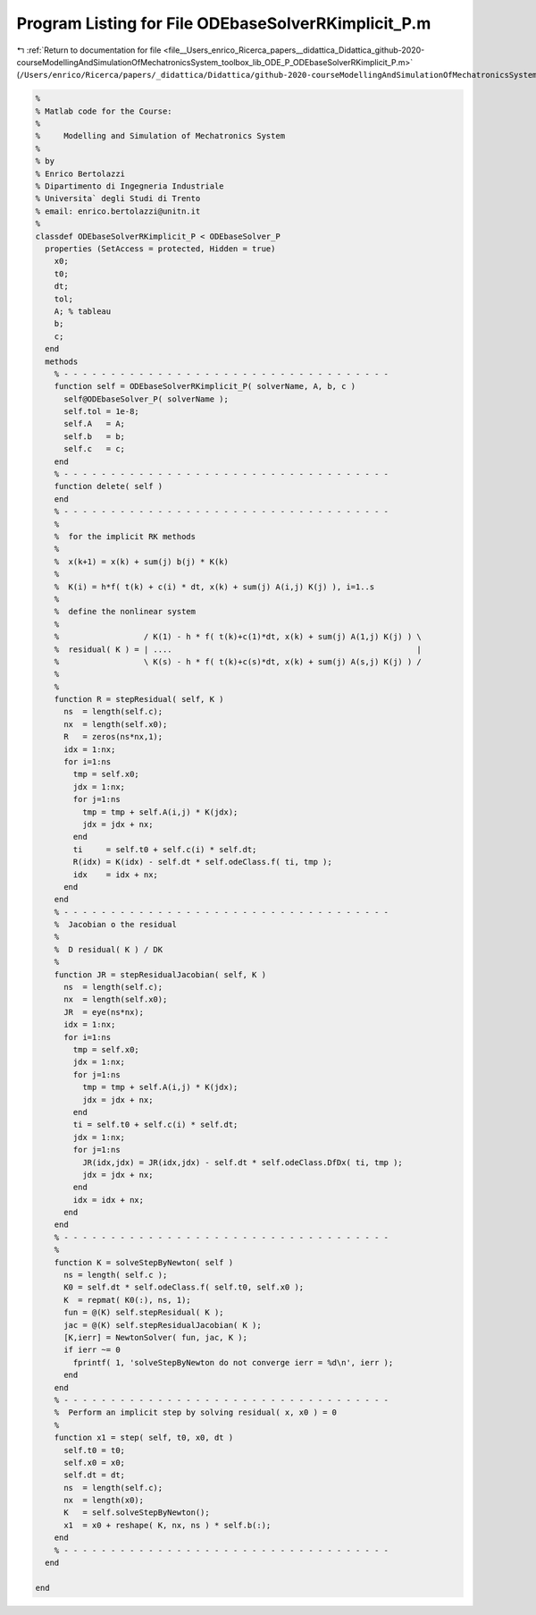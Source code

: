 
.. _program_listing_file__Users_enrico_Ricerca_papers__didattica_Didattica_github-2020-courseModellingAndSimulationOfMechatronicsSystem_toolbox_lib_ODE_P_ODEbaseSolverRKimplicit_P.m:

Program Listing for File ODEbaseSolverRKimplicit_P.m
====================================================

|exhale_lsh| :ref:`Return to documentation for file <file__Users_enrico_Ricerca_papers__didattica_Didattica_github-2020-courseModellingAndSimulationOfMechatronicsSystem_toolbox_lib_ODE_P_ODEbaseSolverRKimplicit_P.m>` (``/Users/enrico/Ricerca/papers/_didattica/Didattica/github-2020-courseModellingAndSimulationOfMechatronicsSystem/toolbox/lib/ODE_P/ODEbaseSolverRKimplicit_P.m``)

.. |exhale_lsh| unicode:: U+021B0 .. UPWARDS ARROW WITH TIP LEFTWARDS

.. code-block:: cpp

   %
   % Matlab code for the Course:
   %
   %     Modelling and Simulation of Mechatronics System
   %
   % by
   % Enrico Bertolazzi
   % Dipartimento di Ingegneria Industriale
   % Universita` degli Studi di Trento
   % email: enrico.bertolazzi@unitn.it
   %
   classdef ODEbaseSolverRKimplicit_P < ODEbaseSolver_P
     properties (SetAccess = protected, Hidden = true)
       x0;
       t0;
       dt;
       tol;
       A; % tableau
       b;
       c;
     end
     methods
       % - - - - - - - - - - - - - - - - - - - - - - - - - - - - - - - - - - -
       function self = ODEbaseSolverRKimplicit_P( solverName, A, b, c )
         self@ODEbaseSolver_P( solverName );
         self.tol = 1e-8;
         self.A   = A;
         self.b   = b;
         self.c   = c;
       end
       % - - - - - - - - - - - - - - - - - - - - - - - - - - - - - - - - - - -
       function delete( self )
       end
       % - - - - - - - - - - - - - - - - - - - - - - - - - - - - - - - - - - -
       %
       %  for the implicit RK methods
       %
       %  x(k+1) = x(k) + sum(j) b(j) * K(k)
       %
       %  K(i) = h*f( t(k) + c(i) * dt, x(k) + sum(j) A(i,j) K(j) ), i=1..s
       %
       %  define the nonlinear system
       %
       %                  / K(1) - h * f( t(k)+c(1)*dt, x(k) + sum(j) A(1,j) K(j) ) \
       %  residual( K ) = | ....                                                    |
       %                  \ K(s) - h * f( t(k)+c(s)*dt, x(k) + sum(j) A(s,j) K(j) ) /
       %
       %
       function R = stepResidual( self, K )
         ns  = length(self.c);
         nx  = length(self.x0);
         R   = zeros(ns*nx,1);
         idx = 1:nx;
         for i=1:ns
           tmp = self.x0;
           jdx = 1:nx;
           for j=1:ns
             tmp = tmp + self.A(i,j) * K(jdx);
             jdx = jdx + nx;
           end
           ti     = self.t0 + self.c(i) * self.dt;
           R(idx) = K(idx) - self.dt * self.odeClass.f( ti, tmp );
           idx    = idx + nx;
         end
       end
       % - - - - - - - - - - - - - - - - - - - - - - - - - - - - - - - - - - -
       %  Jacobian o the residual
       %
       %  D residual( K ) / DK
       %
       function JR = stepResidualJacobian( self, K )
         ns  = length(self.c);
         nx  = length(self.x0);
         JR  = eye(ns*nx);
         idx = 1:nx;
         for i=1:ns
           tmp = self.x0;
           jdx = 1:nx;
           for j=1:ns
             tmp = tmp + self.A(i,j) * K(jdx);
             jdx = jdx + nx;
           end
           ti = self.t0 + self.c(i) * self.dt;
           jdx = 1:nx;
           for j=1:ns
             JR(idx,jdx) = JR(idx,jdx) - self.dt * self.odeClass.DfDx( ti, tmp );
             jdx = jdx + nx;
           end
           idx = idx + nx;
         end
       end
       % - - - - - - - - - - - - - - - - - - - - - - - - - - - - - - - - - - -
       %
       function K = solveStepByNewton( self )
         ns = length( self.c );
         K0 = self.dt * self.odeClass.f( self.t0, self.x0 );
         K  = repmat( K0(:), ns, 1);
         fun = @(K) self.stepResidual( K );
         jac = @(K) self.stepResidualJacobian( K );
         [K,ierr] = NewtonSolver( fun, jac, K );
         if ierr ~= 0
           fprintf( 1, 'solveStepByNewton do not converge ierr = %d\n', ierr );
         end
       end
       % - - - - - - - - - - - - - - - - - - - - - - - - - - - - - - - - - - -
       %  Perform an implicit step by solving residual( x, x0 ) = 0
       %
       function x1 = step( self, t0, x0, dt )
         self.t0 = t0;
         self.x0 = x0;
         self.dt = dt;
         ns  = length(self.c);
         nx  = length(x0);
         K   = self.solveStepByNewton();
         x1  = x0 + reshape( K, nx, ns ) * self.b(:);
       end
       % - - - - - - - - - - - - - - - - - - - - - - - - - - - - - - - - - - -
     end
   
   end
